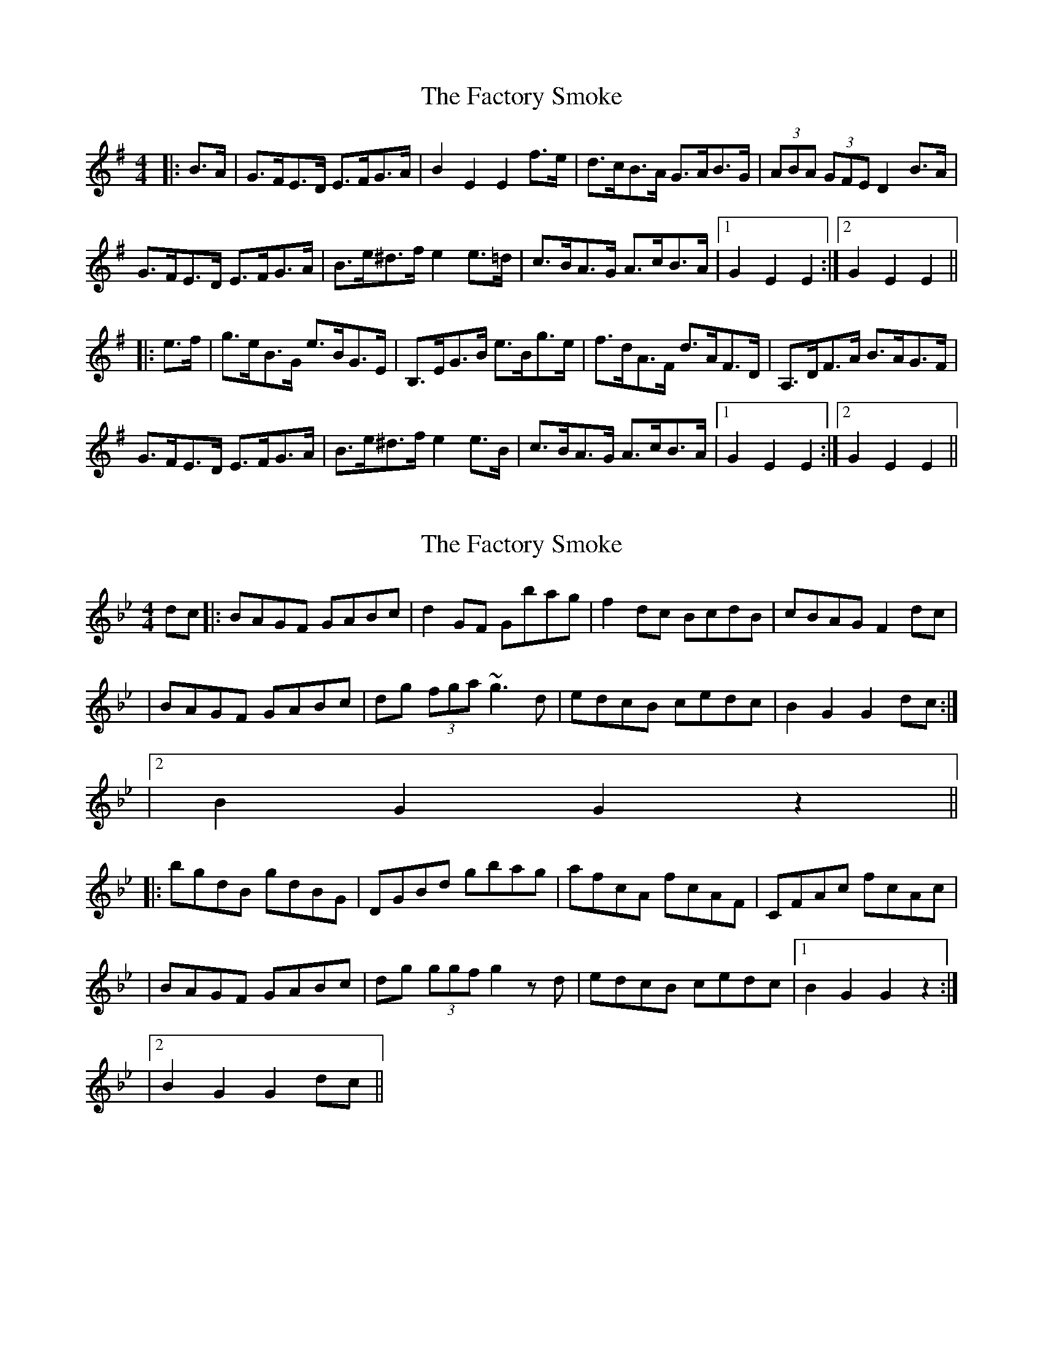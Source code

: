 X: 1
T: Factory Smoke, The
Z: dafydd
S: https://thesession.org/tunes/1985#setting1985
R: hornpipe
M: 4/4
L: 1/8
K: Emin
|:B>A|G>FE>D E>FG>A|B2 E2 E2 f>e|d>cB>A G>AB>G|(3ABA (3GFE D2 B>A|
G>FE>D E>FG>A|B>e^d>f e2 e>=d|c>BA>G A>cB>A|1G2 E2 E2:|2G2 E2 E2||
|:e>f|g>eB>G e>BG>E|B,>EG>B e>Bg>e|f>dA>F d>AF>D|A,>DF>A B>AG>F|
G>FE>D E>FG>A|B>e^d>f e2 e>B|c>BA>G A>cB>A|1G2 E2 E2:|2G2 E2 E2||
X: 2
T: Factory Smoke, The
Z: Will Harmon
S: https://thesession.org/tunes/1985#setting15405
R: hornpipe
M: 4/4
L: 1/8
K: Gmin
dc |: BAGF GABc | d2 GF Gbag | f2 dc BcdB | cBAG F2 dc || BAGF GABc | dg (3fga ~g3d | edcB cedc | 1 B2 G2 G2 dc :||2 B2 G2 G2 z2|||: bgdB gdBG | DGBd gbag | afcA fcAF | CFAc fcAc ||BAGF GABc | dg (3ggf g2 zd | edcB cedc |1 B2 G2 G2 z2 :||2 B2 G2 G2 dc ||
X: 3
T: Factory Smoke, The
Z: Dr. Dow
S: https://thesession.org/tunes/1985#setting15406
R: hornpipe
M: 4/4
L: 1/8
K: Gmin
dc|BAG^F GABc|d2G2 G2bg|fedc BcdB|(3cdc (3BAG Fedc|BAG^F GABc|dg^fa gfgd|edcB ceAc|B2G2 G2:||:ga|bgdB gdBG|DGBd gdbg|afcA fcAF|CFAc fcAc|BAG^F GABc|dg^fa gfgd|edcB ceAc|B2G2 G2:|dc|BAG^F GABc|d2G2 G2bg|fedc BcdB|(3cdB (3ABG Fedc|BAG^F GABc|dg^fa gfgd|edcB ceAc|B2G2 G2:||:ga|bgdB gdBG|DGBd gdbg|afcA fcAF|CFAc fcAc|BAG^F GABc|dg^fa gfgd|edcB ceAc|B2G2 G2:|dc|BAG^F GABc|d2G2 G2bg|fedc BcdB|(3cdB (3ABG F2dc|BAG^F GABc|dg^fa g2g=f|edcB cdAc|B2G2 G2:||:ga|bgdB gdBG|DGBd gabg|afcA fcAF|CFAc fcAc|BAG^F GABc|dg^fa gfgd|edcB cdAc|B2G2 G2:|
X: 4
T: Factory Smoke, The
Z: Dr. Dow
S: https://thesession.org/tunes/1985#setting15407
R: hornpipe
M: 4/4
L: 1/8
K: Gmin
dc|BAG^F GABc|d2G2 G2bg|fedc BcdB|(3cdB (3ABG F2dc|BAG^F GABc|dg^fa g2g=f|edcB cdAc|B2G2 G2:||:ga|bgdB gdBG|DGBd gabg|afcA fcAF|CFAc fcAc|BAG^F GABc|dg^fa g2g=f|edcB cdAc|B2G2 G2:|
X: 5
T: Factory Smoke, The
Z: JACKB
S: https://thesession.org/tunes/1985#setting23470
R: hornpipe
M: 4/4
L: 1/8
K: Emin
|:B>A|G>FE>D E>FG>A|B2 E2 E2 f>e|d>cB>A G>AB>G|AGFE D2 B>A|
G>FE>D E>FG>A|B>e^d>f e2 e>B|c>BA>G A>cB>A|1G2 E2 E2:|2G2 E2 E2||
|:e>f|g>eB>G e>BG>E|B>EG>B e>Bg>e|f>dA>F d>AF>D|A>DF>A B>AG>F|
G>FE>D E>FG>A|B>e^d>f e2 e>B|c>BA>G A>cB>A|1G2 E2 E2:|2G2 E2 E2||
X: 6
T: Factory Smoke, The
Z: Dargai
S: https://thesession.org/tunes/1985#setting26082
R: hornpipe
M: 4/4
L: 1/8
K: Emin
|:BA|GFED EFGA|B2 E2 E2 fe|dcBA GABG|(3ABA (3GFE D2 BA|
GFED EFGA|Be^df e2 eB|cBAG AcBA|1G2 E2 E2:|2G2 E2 E2||
|:ef|geBG eBGE|B,EGB egfe|fdAF dAFD|A,DFA BAGF|
GFED EFGA|Be^df e2 eB|cBAG AcBA|1G2 E2 E2:|2G2 E2 E2||
